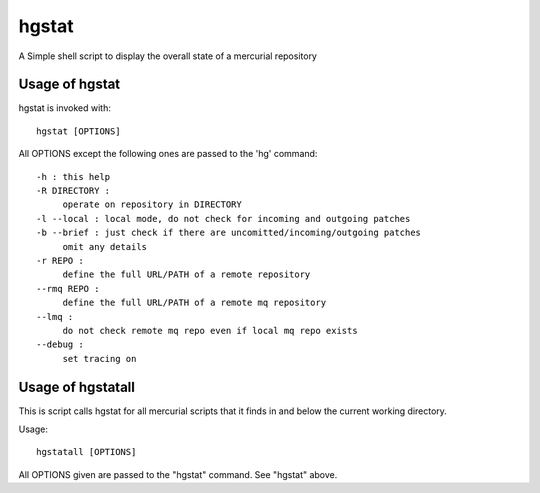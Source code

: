 ======
hgstat
======

A Simple shell script to display the overall state of a mercurial repository

Usage of hgstat
---------------

hgstat is invoked with::

  hgstat [OPTIONS]

All OPTIONS except the following ones are passed to the 'hg' command::

  -h : this help
  -R DIRECTORY : 
       operate on repository in DIRECTORY
  -l --local : local mode, do not check for incoming and outgoing patches
  -b --brief : just check if there are uncomitted/incoming/outgoing patches
       omit any details
  -r REPO :
       define the full URL/PATH of a remote repository
  --rmq REPO :
       define the full URL/PATH of a remote mq repository
  --lmq :
       do not check remote mq repo even if local mq repo exists
  --debug :
       set tracing on

Usage of hgstatall
------------------

This is script calls hgstat for all mercurial scripts that it finds in and below the current working directory.

Usage::

  hgstatall [OPTIONS]
  
All OPTIONS given are passed to the "hgstat" command. See "hgstat" above.

  

